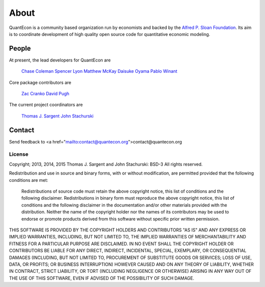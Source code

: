 .. _about:

*****
About
*****

QuantEcon is a community based organization run by economists 
and backed by the `Alfred P. Sloan Foundation <http://www.sloan.org/>`_.
Its aim is to coordinate development of high quality open source code for
quantitative economic modeling.

People
======

At present, the lead developers for QuantEcon are

	`Chase Coleman <https://github.com/cc7768>`_
	`Spencer Lyon <https://github.com/spencerlyon2>`_
	`Matthew McKay <https://github.com/mmcky>`_
	`Daisuke Oyama <http://www.oyama.e.u-tokyo.ac.jp/>`_
	`Pablo Winant <http://www.mosphere.fr/>`_


Core package contributors are

	`Zac Cranko <https://github.com/ZacCranko>`_
	`David Pugh <http://www.linkedin.com/in/davidrpugh>`_


The current project coordinators are

	`Thomas J. Sargent <https://files.nyu.edu/ts43/public/>`_
	`John Stachurski <http://johnstachurski.net>`_

Contact
=======

Send feedback to <a href="mailto:contact@quantecon.org">contact@quantecon.org

License
-------

Copyright; 2013, 2014, 2015 Thomas J. Sargent and John Stachurski: BSD-3 All rights reserved.

Redistribution and use in source and binary forms, with or without modification, are permitted provided that the following conditions are met:


	Redistributions of source code must retain the above copyright notice, this list of conditions and the following disclaimer.
	Redistributions in binary form must reproduce the above copyright notice, this list of conditions and the following disclaimer in the documentation and/or other materials provided with the distribution.
	Neither the name of the copyright holder nor the names of its contributors may be used to endorse or promote products derived from this software without specific prior written permission.


THIS SOFTWARE IS PROVIDED BY THE COPYRIGHT HOLDERS AND CONTRIBUTORS "AS IS" AND ANY EXPRESS OR IMPLIED WARRANTIES, INCLUDING, BUT NOT LIMITED TO, THE IMPLIED WARRANTIES OF MERCHANTABILITY AND FITNESS FOR A PARTICULAR PURPOSE ARE DISCLAIMED. IN NO EVENT SHALL THE COPYRIGHT HOLDER OR CONTRIBUTORS BE LIABLE FOR ANY DIRECT, INDIRECT,
INCIDENTAL, SPECIAL, EXEMPLARY, OR CONSEQUENTIAL DAMAGES (INCLUDING, BUT NOT LIMITED TO, PROCUREMENT OF SUBSTITUTE GOODS OR SERVICES; LOSS OF USE, DATA, OR PROFITS; OR BUSINESS INTERRUPTION) HOWEVER CAUSED AND ON ANY THEORY OF LIABILITY, WHETHER IN CONTRACT, STRICT LIABILITY, OR TORT (INCLUDING NEGLIGENCE OR OTHERWISE) ARISING IN ANY
WAY OUT OF THE USE OF THIS SOFTWARE, EVEN IF ADVISED OF THE POSSIBILITY OF SUCH DAMAGE.
